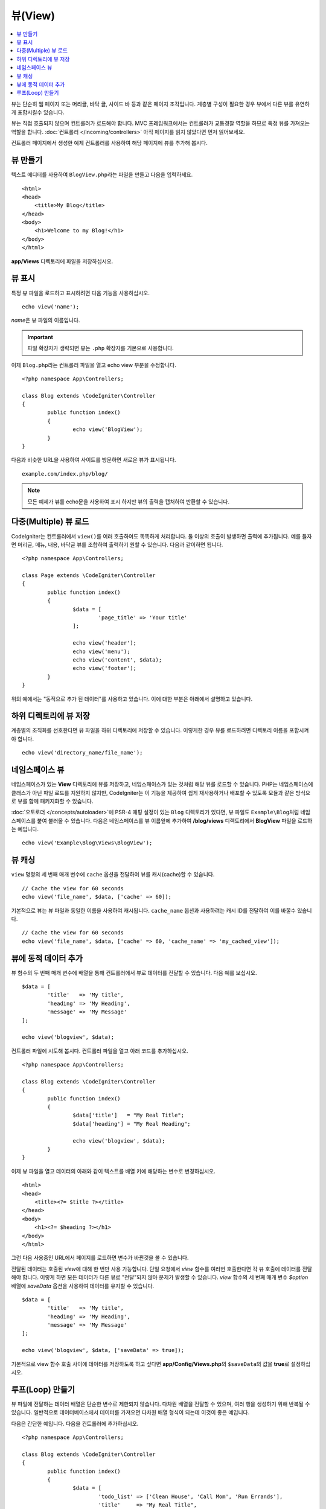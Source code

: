 ########
뷰(View)
########

.. contents::
    :local:
    :depth: 2

뷰는 단순히 웹 페이지 또는 머리글, 바닥 글, 사이드 바 등과 같은 페이지 조각입니다. 
계층별 구성이 필요한 경우 뷰에서 다른 뷰를 유연하게 포함시킬수 있습니다.

뷰는 직접 호출되지 않으며 컨트롤러가 로드해야 합니다.
MVC 프레임워크에서는 컨트롤러가 교통경찰 역할을 하므로 특정 뷰를 가져오는 역할을 합니다.
:doc:`컨트롤러 </incoming/controllers>` 아직 페이지를 읽지 않았다면 먼저 읽어보세요.

컨트롤러 페이지에서 생성한 예제 컨트롤러를 사용하여 해당 페이지에 뷰를 추가해 봅시다.

뷰 만들기
===============

텍스트 에디터를 사용하여 ``BlogView.php``\ 라는 파일을 만들고 다음을 입력하세요.

::

	<html>
        <head>
            <title>My Blog</title>
        </head>
        <body>
            <h1>Welcome to my Blog!</h1>
        </body>
	</html>

**app/Views** 디렉토리에 파일을 저장하십시오.

뷰 표시
=================

특정 뷰 파일을 로드하고 표시하려면 다음 기능을 사용하십시오.

::

	echo view('name');

*name*\ 은 뷰 파일의 이름입니다.

.. important:: 파일 확장자가 생략되면 뷰는 ``.php`` 확장자를 기본으로 사용합니다.

이제 ``Blog.php``\ 라는 컨트롤러 파일을 열고 echo view 부분을 수정합니다.

::

	<?php namespace App\Controllers;

	class Blog extends \CodeIgniter\Controller
	{
		public function index()
		{
			echo view('BlogView');
		}
	}

다음과 비슷한 URL을 사용하여 사이트를 방문하면 새로운 뷰가 표시됩니다.

::

	example.com/index.php/blog/

.. note:: 모든 예제가 뷰를 echo문을 사용하여 표시 하지만 뷰의 출력을 캡처하여 반환할 수 있습니다.

다중(Multiple) 뷰 로드
==========================

CodeIgniter는 컨트롤러에서 ``view()``\를 여러 호출하여도 똑똑하게 처리합니다.
둘 이상의 호출이 발생하면 출력에 추가됩니다.
예를 들자면 머리글, 메뉴, 내용, 바닥글 뷰를 조합하여 출력하기 원할 수 있습니다. 
다음과 같이하면 됩니다.

::

	<?php namespace App\Controllers;

	class Page extends \CodeIgniter\Controller
	{
		public function index()
		{
			$data = [
				'page_title' => 'Your title'
			];

			echo view('header');
			echo view('menu');
			echo view('content', $data);
			echo view('footer');
		}
	}

위의 예에서는 "동적으로 추가 된 데이터"\ 를 사용하고 있습니다. 이에 대한 부분은 아래에서 설명하고 있습니다.

하위 디렉토리에 뷰 저장
====================================

계층별의 조직화를 선호한다면 뷰 파일을 하위 디렉토리에 저장할 수 있습니다.
이렇게한 경우 뷰를 로드하려면 디렉토리 이름을 포함시켜야 합니다.

::

	echo view('directory_name/file_name');

네임스페이스 뷰
================

네임스페이스가 있는 **View** 디렉토리에 뷰를 저장하고, 네임스페이스가 있는 것처럼 해당 뷰를 로드할 수 있습니다.
PHP는 네임스페이스에 클래스가 아닌 파일 로드를 지원하지 않지만, CodeIgniter는 이 기능을 제공하여 쉽게 재사용하거나 배포할 수 있도록 모듈과 같은 방식으로 뷰를 함께 패키지화할 수 있습니다.

:doc:`오토로더 </concepts/autoloader>`\ 에 PSR-4 매핑 설정이 있는 ``Blog`` 디렉토리가 있다면, 뷰 파일도 ``Example\Blog``\ 처럼 네임스페이스를 붙여 불러올 수 있습니다.
다음은 네임스페이스를 뷰 이름앞에 추가하여 **/blog/views** 디렉토리에서 **BlogView** 파일을 로드하는 예입니다.

::

    echo view('Example\Blog\Views\BlogView');

뷰 캐싱
=============

``view`` 명령의 세 번째 매개 변수에 ``cache`` 옵션을 전달하여 뷰를 캐시(cache)할 수 있습니다.

::

    // Cache the view for 60 seconds
    echo view('file_name', $data, ['cache' => 60]);

기본적으로 뷰는 뷰 파일과 동일한 이름을 사용하여 캐시됩니다.
``cache_name`` 옵션과 사용하려는 캐시 ID를 전달하여 이를 바꿀수 있습니다.

::

    // Cache the view for 60 seconds
    echo view('file_name', $data, ['cache' => 60, 'cache_name' => 'my_cached_view']);

뷰에 동적 데이터 추가
===============================

뷰 함수의 두 번째 매개 변수에 배열을 통해 컨트롤러에서 뷰로 데이터를 전달할 수 있습니다.
다음 예를 보십시오.

::

	$data = [
		'title'   => 'My title',
		'heading' => 'My Heading',
		'message' => 'My Message'
	];

	echo view('blogview', $data);

컨트롤러 파일에 시도해 봅시다. 컨트롤러 파일을 열고 아래 코드를 추가하십시오.

::

	<?php namespace App\Controllers;

	class Blog extends \CodeIgniter\Controller
	{
		public function index()
		{
			$data['title']   = "My Real Title";
			$data['heading'] = "My Real Heading";

			echo view('blogview', $data);
		}
	}

이제 뷰 파일을 열고 데이터의 아래와 같이 텍스트를 배열 키에 해당하는 변수로 변경하십시오.

::

	<html>
        <head>
            <title><?= $title ?></title>
        </head>
        <body>
            <h1><?= $heading ?></h1>
        </body>
	</html>

그런 다음 사용중인 URL에서 페이지를 로드하면 변수가 바뀐것을 볼 수 있습니다.

전달된 데이터는 호출된 `view`\ 에 대해 한 번만 사용 가능합니다.
단일 요청에서 `view` 함수를 여러번 호출한다면 각 뷰 호출에 데이터를 전달해야 합니다.
이렇게 하면 모든 데이터가 다른 뷰로 "전달"되지 않아 문제가 발생할 수 있습니다.
`view` 함수의 세 번째 매개 변수 `$option` 배열에 `saveData` 옵션을 사용하여 데이터를 유지할 수 있습니다.

::

	$data = [
		'title'   => 'My title',
		'heading' => 'My Heading',
		'message' => 'My Message'
	];

	echo view('blogview', $data, ['saveData' => true]);

기본적으로 view 함수 호출 사이에 데이터를 저장하도록 하고 싶다면 **app/Config/Views.php**\ 의 ``$saveData``\의 값을 **true**\ 로 설정하십시오.

루프(Loop) 만들기
======================

뷰 파일에 전달하는 데이터 배열은 단순한 변수로 제한되지 않습니다.
다차원 배열을 전달할 수 있으며, 여러 행을 생성하기 위해 반복될 수 있습니다.
일반적으로 데이터베이스에서 데이터를 가져오면 다차원 배열 형식이 되는데 이것이 좋은 예입니다.

다음은 간단한 예입니다. 다음을 컨트롤러에 추가하십시오.

::

	<?php namespace App\Controllers;

	class Blog extends \CodeIgniter\Controller
	{
		public function index()
		{
			$data = [
				'todo_list' => ['Clean House', 'Call Mom', 'Run Errands'],
				'title'     => "My Real Title",
				'heading'   => "My Real Heading"
			];

			echo view('blogview', $data);
		}
	}

이제 뷰 파일을 열고 루프를 만듭니다.

::

	<html>
	<head>
		<title><?= $title ?></title>
	</head>
	<body>
		<h1><?= $heading ?></h1>

		<h3>My Todo List</h3>

		<ul>
		<?php foreach ($todo_list as $item):?>

			<li><?= $item ?></li>

		<?php endforeach;?>
		</ul>

	</body>
	</html>
